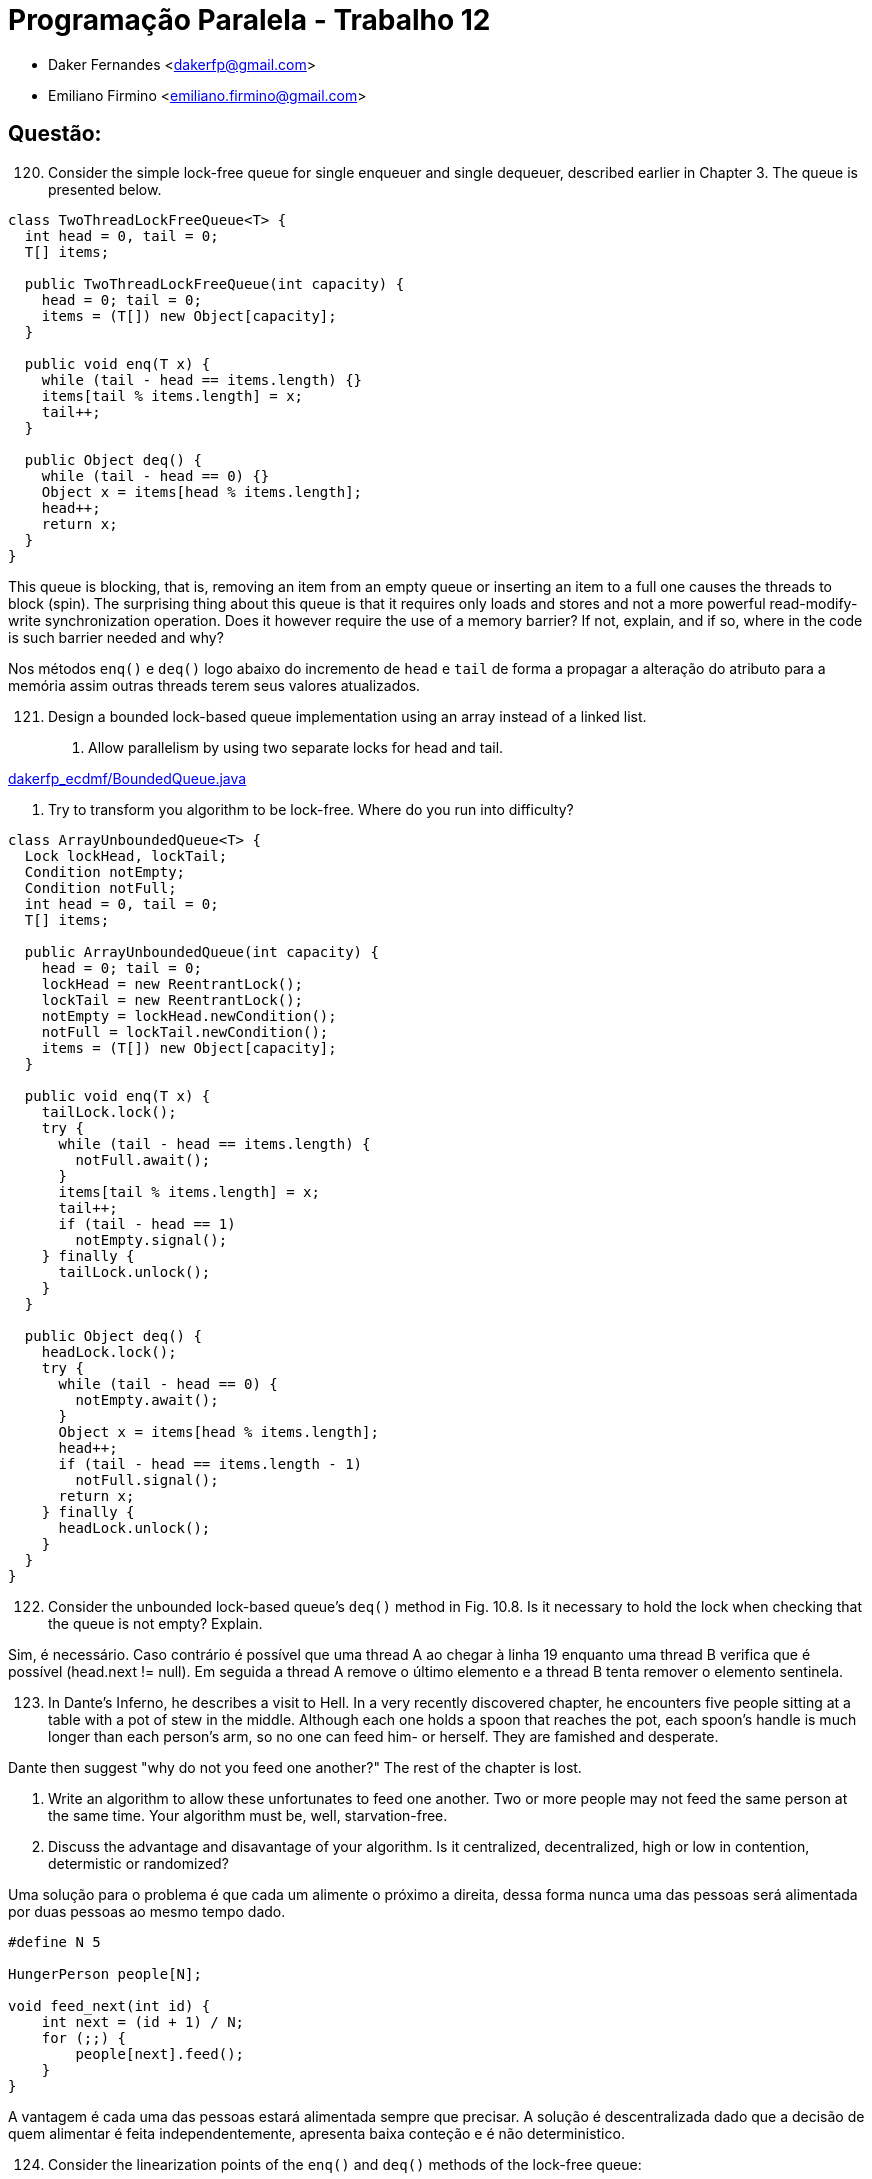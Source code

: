 ﻿Programação Paralela - Trabalho 12
==================================

- Daker Fernandes <dakerfp@gmail.com>
- Emiliano Firmino <emiliano.firmino@gmail.com>

Questão:
--------

[start=120]
120. Consider the simple lock-free queue for single enqueuer and
single dequeuer, described earlier in Chapter 3. The queue is
presented below.

[source, java, numbered]
--------------
class TwoThreadLockFreeQueue<T> {
  int head = 0, tail = 0;
  T[] items;

  public TwoThreadLockFreeQueue(int capacity) {
    head = 0; tail = 0;
    items = (T[]) new Object[capacity];
  }

  public void enq(T x) {
    while (tail - head == items.length) {}
    items[tail % items.length] = x;
    tail++;
  }

  public Object deq() {
    while (tail - head == 0) {}
    Object x = items[head % items.length];
    head++;
    return x;
  }
}
--------------

This queue is blocking, that is, removing an item from an empty queue or
inserting an item to a full one causes the threads to block (spin). The
surprising thing about this queue is that it requires only loads and stores and
not a more powerful read-modify-write synchronization operation. Does it
however require the use of a memory barrier? If not, explain, and if so, where
in the code is such barrier needed and why?

Nos métodos +enq()+ e +deq()+ logo abaixo do incremento de +head+ e +tail+ de forma
a propagar a alteração do atributo para a memória assim outras threads terem seus
valores atualizados.

[start=121]
121. Design a bounded lock-based queue implementation using an array instead of a linked list.

I) Allow parallelism by using two separate locks for head and tail.

link:dakerfp_ecdmf/BoundedQueue.java[]

II) Try to transform you algorithm to be lock-free. Where do you run into difficulty?

[source, java, numbered]
--------------
class ArrayUnboundedQueue<T> {
  Lock lockHead, lockTail;
  Condition notEmpty;
  Condition notFull;
  int head = 0, tail = 0;
  T[] items;

  public ArrayUnboundedQueue(int capacity) {
    head = 0; tail = 0;
    lockHead = new ReentrantLock();
    lockTail = new ReentrantLock();
    notEmpty = lockHead.newCondition();
    notFull = lockTail.newCondition();
    items = (T[]) new Object[capacity];
  }

  public void enq(T x) {
    tailLock.lock();
    try {
      while (tail - head == items.length) {
        notFull.await();
      }
      items[tail % items.length] = x;
      tail++;
      if (tail - head == 1)
        notEmpty.signal();
    } finally {
      tailLock.unlock();
    }
  }

  public Object deq() {
    headLock.lock();
    try {
      while (tail - head == 0) {
        notEmpty.await();
      }
      Object x = items[head % items.length];
      head++;
      if (tail - head == items.length - 1)
        notFull.signal();
      return x;
    } finally {
      headLock.unlock();
    }
  }
}
--------------

[start=122]
122. Consider the unbounded lock-based queue's +deq()+ method in Fig. 10.8. Is it necessary
to hold the lock when checking that the queue is not empty? Explain.

Sim, é necessário.
Caso contrário é possível que uma thread A ao chegar à linha 19 enquanto uma thread B verifica
que é possível (head.next != null). Em seguida a thread A remove o último elemento e a thread B
tenta remover o elemento sentinela.

[start=123]
123. In Dante's Inferno, he describes a visit to Hell. In a very recently discovered chapter,
he encounters five people sitting at a table with a pot of stew in the middle. Although each
one holds a spoon that reaches the pot, each spoon's handle is much longer than each person's
arm, so no one can feed him- or herself. They are famished and desperate.

Dante then suggest "why do not you feed one another?"
The rest of the chapter is lost.

I) Write an algorithm to allow these unfortunates to feed one another. Two or more people
may not feed the same person at the same time. Your algorithm must be, well, starvation-free.

II) Discuss the advantage and disavantage of your algorithm. Is it centralized, decentralized,
high or low in contention, determistic or randomized?

Uma solução para o problema é que cada um alimente o próximo a direita, dessa
forma nunca uma das pessoas será alimentada por duas pessoas ao mesmo tempo
dado.

[source, c]
----
#define N 5

HungerPerson people[N];

void feed_next(int id) {
    int next = (id + 1) / N;
    for (;;) {
        people[next].feed();
    }
}
----

A vantagem é cada uma das pessoas estará alimentada sempre que precisar. A
solução é descentralizada dado que a decisão de quem alimentar é feita
independentemente, apresenta baixa conteção e é não deterministico.

[start=124]
124. Consider the linearization points of the +enq()+ and +deq()+ methods of the lock-free queue:

I) Can we choose the point at which the returned value is read from a note as the linearization
point of succesful +deq()+?

Não, porque o ponto de linearização é onde a memória é alterada por a efeito
colateral da chamada de função ou atribuição de valor. Portanto o ponto de
linearização é quando é chamado o compareAndSet para alterar a fila.

II) Can we choose the linearization points of the +enq()+ method to be the point at which the +tail+
field is updated, possibly by other theards (consider if it is with the +enq()+'s execution interval)?
Argue your case.

Sim, a atualização do atributo +field+ é o ponto de linearização de +enq()+ que altera a memória
e assim sendo necessário propagar as alterações as outras CPUs.
